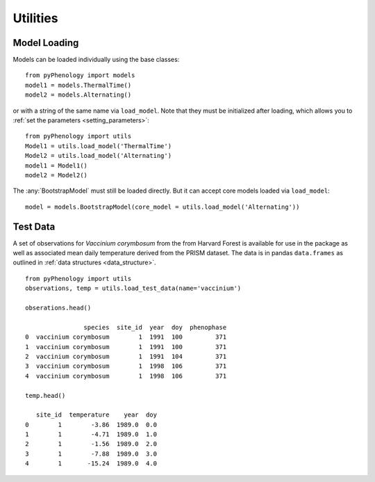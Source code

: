 #########
Utilities
#########

Model Loading
=============
Models can be loaded individually using the base classes::

    from pyPhenology import models
    model1 = models.ThermalTime()
    model2 = models.Alternating()

or with a string of the same name via ``load_model``. Note that
they must be initialized after loading, which allows you to :ref:`set the parameters <setting_parameters>`::

    from pyPhenology import utils
    Model1 = utils.load_model('ThermalTime')
    Model2 = utils.load_model('Alternating')
    model1 = Model1()
    model2 = Model2()

The :any:`BootstrapModel` must still be loaded directly. But it can accept core models loaded via ``load_model``::

    model = models.BootstrapModel(core_model = utils.load_model('Alternating'))

Test Data
=========
A set of observations for `Vaccinium corymbosum` from the from Harvard Forest is available for use
in the package as well as associated mean daily temperature derived from the PRISM dataset. The data
is in pandas ``data.frames`` as outlined in :ref:`data structures <data_structure>`.

::

    from pyPhenology import utils
    observations, temp = utils.load_test_data(name='vaccinium')

    obserations.head()

                    species  site_id  year  doy  phenophase
    0  vaccinium corymbosum        1  1991  100         371
    1  vaccinium corymbosum        1  1991  100         371
    2  vaccinium corymbosum        1  1991  104         371
    3  vaccinium corymbosum        1  1998  106         371
    4  vaccinium corymbosum        1  1998  106         371
    
    temp.head()

       site_id  temperature    year  doy
    0        1        -3.86  1989.0  0.0
    1        1        -4.71  1989.0  1.0
    2        1        -1.56  1989.0  2.0
    3        1        -7.88  1989.0  3.0
    4        1       -15.24  1989.0  4.0
